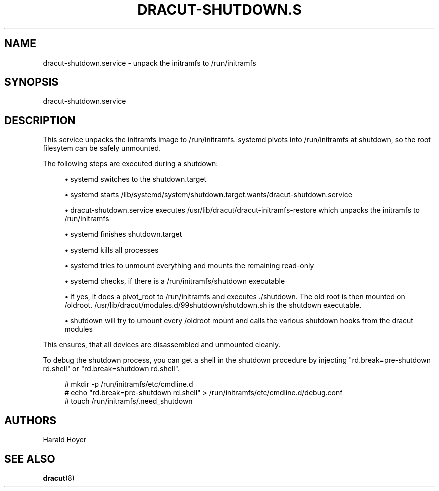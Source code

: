 '\" t
.\"     Title: dracut-shutdown.service
.\"    Author: [see the "AUTHORS" section]
.\" Generator: DocBook XSL Stylesheets v1.78.1 <http://docbook.sf.net/>
.\"      Date: 11/29/2015
.\"    Manual: dracut
.\"    Source: dracut
.\"  Language: English
.\"
.TH "DRACUT\-SHUTDOWN\&.S" "8" "11/29/2015" "dracut" "dracut"
.\" -----------------------------------------------------------------
.\" * Define some portability stuff
.\" -----------------------------------------------------------------
.\" ~~~~~~~~~~~~~~~~~~~~~~~~~~~~~~~~~~~~~~~~~~~~~~~~~~~~~~~~~~~~~~~~~
.\" http://bugs.debian.org/507673
.\" http://lists.gnu.org/archive/html/groff/2009-02/msg00013.html
.\" ~~~~~~~~~~~~~~~~~~~~~~~~~~~~~~~~~~~~~~~~~~~~~~~~~~~~~~~~~~~~~~~~~
.ie \n(.g .ds Aq \(aq
.el       .ds Aq '
.\" -----------------------------------------------------------------
.\" * set default formatting
.\" -----------------------------------------------------------------
.\" disable hyphenation
.nh
.\" disable justification (adjust text to left margin only)
.ad l
.\" -----------------------------------------------------------------
.\" * MAIN CONTENT STARTS HERE *
.\" -----------------------------------------------------------------
.SH "NAME"
dracut-shutdown.service \- unpack the initramfs to /run/initramfs
.SH "SYNOPSIS"
.sp
dracut\-shutdown\&.service
.SH "DESCRIPTION"
.sp
This service unpacks the initramfs image to /run/initramfs\&. systemd pivots into /run/initramfs at shutdown, so the root filesytem can be safely unmounted\&.
.sp
The following steps are executed during a shutdown:
.sp
.RS 4
.ie n \{\
\h'-04'\(bu\h'+03'\c
.\}
.el \{\
.sp -1
.IP \(bu 2.3
.\}
systemd switches to the shutdown\&.target
.RE
.sp
.RS 4
.ie n \{\
\h'-04'\(bu\h'+03'\c
.\}
.el \{\
.sp -1
.IP \(bu 2.3
.\}
systemd starts /lib/systemd/system/shutdown\&.target\&.wants/dracut\-shutdown\&.service
.RE
.sp
.RS 4
.ie n \{\
\h'-04'\(bu\h'+03'\c
.\}
.el \{\
.sp -1
.IP \(bu 2.3
.\}
dracut\-shutdown\&.service executes /usr/lib/dracut/dracut\-initramfs\-restore which unpacks the initramfs to /run/initramfs
.RE
.sp
.RS 4
.ie n \{\
\h'-04'\(bu\h'+03'\c
.\}
.el \{\
.sp -1
.IP \(bu 2.3
.\}
systemd finishes shutdown\&.target
.RE
.sp
.RS 4
.ie n \{\
\h'-04'\(bu\h'+03'\c
.\}
.el \{\
.sp -1
.IP \(bu 2.3
.\}
systemd kills all processes
.RE
.sp
.RS 4
.ie n \{\
\h'-04'\(bu\h'+03'\c
.\}
.el \{\
.sp -1
.IP \(bu 2.3
.\}
systemd tries to unmount everything and mounts the remaining read\-only
.RE
.sp
.RS 4
.ie n \{\
\h'-04'\(bu\h'+03'\c
.\}
.el \{\
.sp -1
.IP \(bu 2.3
.\}
systemd checks, if there is a /run/initramfs/shutdown executable
.RE
.sp
.RS 4
.ie n \{\
\h'-04'\(bu\h'+03'\c
.\}
.el \{\
.sp -1
.IP \(bu 2.3
.\}
if yes, it does a pivot_root to /run/initramfs and executes \&./shutdown\&. The old root is then mounted on /oldroot\&. /usr/lib/dracut/modules\&.d/99shutdown/shutdown\&.sh is the shutdown executable\&.
.RE
.sp
.RS 4
.ie n \{\
\h'-04'\(bu\h'+03'\c
.\}
.el \{\
.sp -1
.IP \(bu 2.3
.\}
shutdown will try to umount every /oldroot mount and calls the various shutdown hooks from the dracut modules
.RE
.sp
This ensures, that all devices are disassembled and unmounted cleanly\&.
.sp
To debug the shutdown process, you can get a shell in the shutdown procedure by injecting "rd\&.break=pre\-shutdown rd\&.shell" or "rd\&.break=shutdown rd\&.shell"\&.
.sp
.if n \{\
.RS 4
.\}
.nf
# mkdir \-p /run/initramfs/etc/cmdline\&.d
# echo "rd\&.break=pre\-shutdown rd\&.shell" > /run/initramfs/etc/cmdline\&.d/debug\&.conf
# touch /run/initramfs/\&.need_shutdown
.fi
.if n \{\
.RE
.\}
.SH "AUTHORS"
.sp
Harald Hoyer
.SH "SEE ALSO"
.sp
\fBdracut\fR(8)
